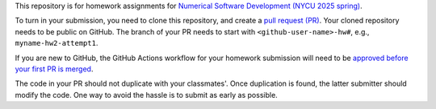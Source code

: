 This repository is for homework assignments for `Numerical Software Development
(NYCU 2025 spring)
<https://yyc.solvcon.net/en/latest/nsd/schedule/25sp_nycu/schedule25sp.html>`__.

To turn in your submission, you need to clone this repository, and create a
`pull request (PR) <https://github.com/yungyuc/nsdhw_25sp/pulls>`__.  Your
cloned repository needs to be public on GitHub.  The branch of your PR needs to
start with ``<github-user-name>-hw#``, e.g., ``myname-hw2-attempt1``.

If you are new to GitHub, the GitHub Actions workflow for your homework
submission will need to be `approved before your first PR is merged
<https://docs.github.com/en/repositories/managing-your-repositorys-settings-and-features/enabling-features-for-your-repository/managing-github-actions-settings-for-a-repository#controlling-changes-from-forks-to-workflows-in-public-repositories>`__.

The code in your PR should not duplicate with your classmates'.  Once
duplication is found, the latter submitter should modify the code.  One way to
avoid the hassle is to submit as early as possible.
